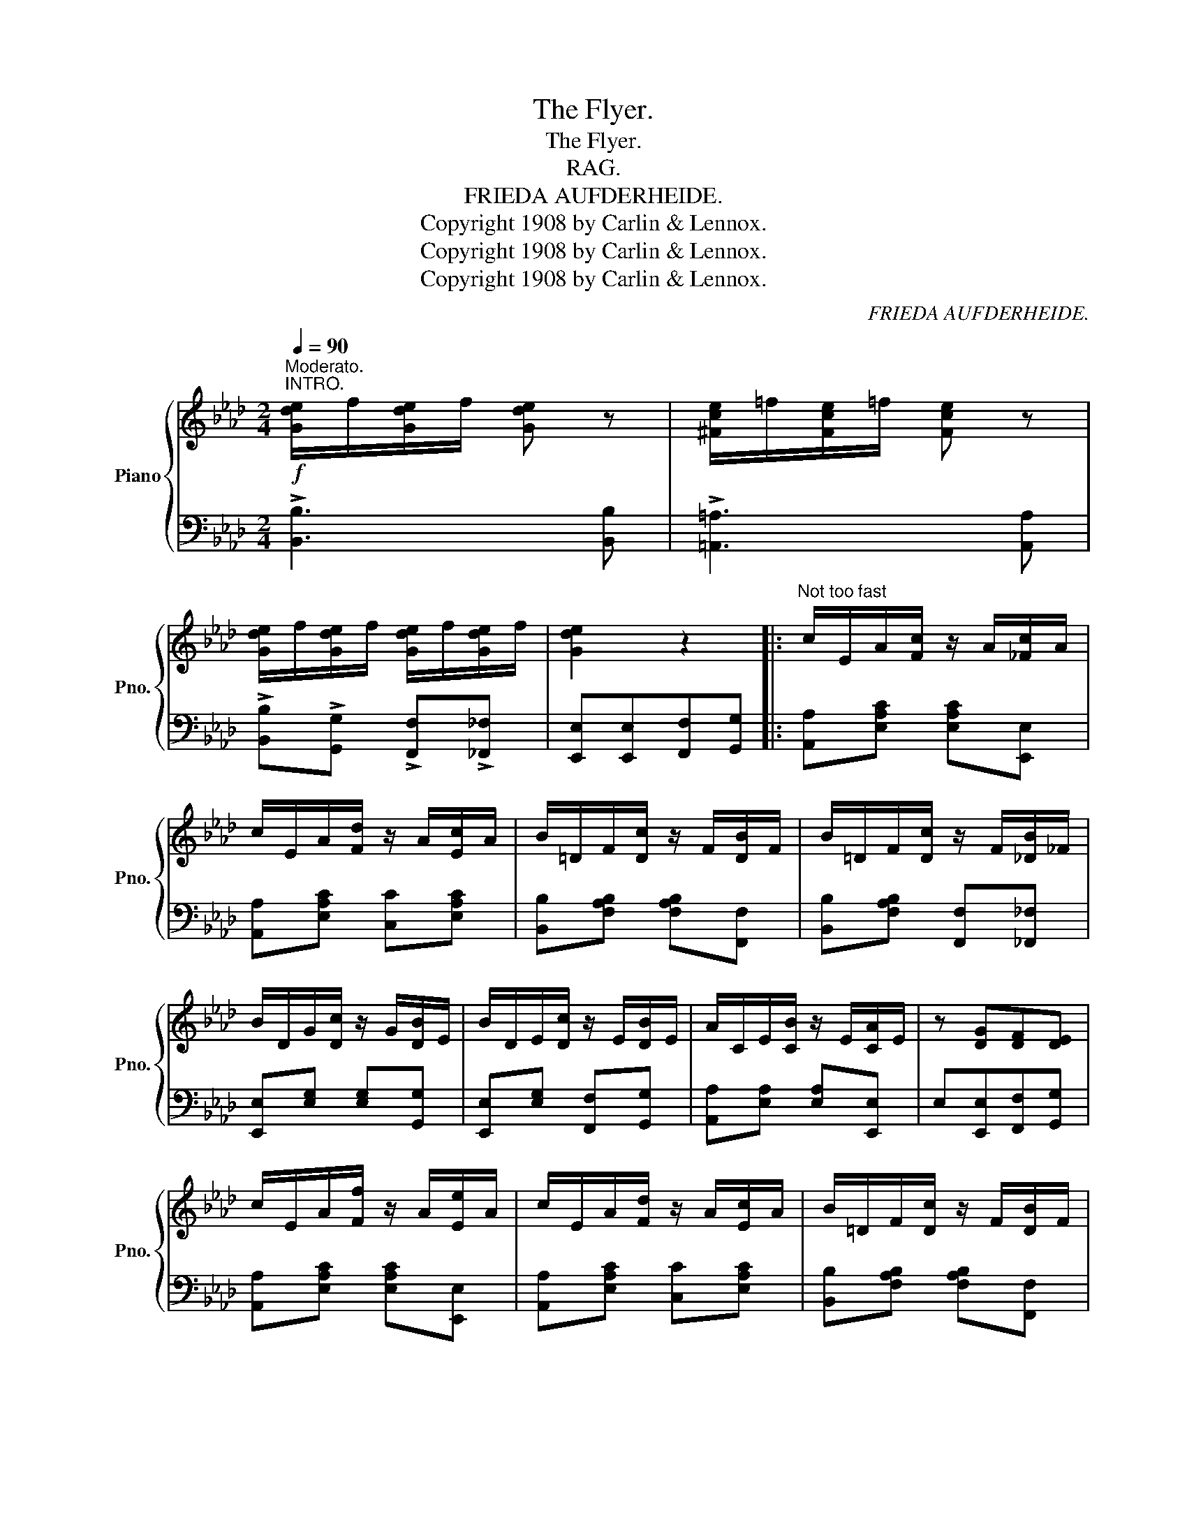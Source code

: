 X:1
T:The Flyer.
T:The Flyer.
T:RAG.
T:FRIEDA AUFDERHEIDE.
T:Copyright 1908 by Carlin &amp; Lennox.
T:Copyright 1908 by Carlin &amp; Lennox.
T:Copyright 1908 by Carlin &amp; Lennox.
C:FRIEDA AUFDERHEIDE.
Z:Copyright 1908 by Carlin & Lennox.
%%score { 1 | 2 }
L:1/8
Q:1/4=90
M:2/4
K:Ab
V:1 treble nm="Piano" snm="Pno."
V:2 bass 
V:1
"^Moderato."!f!"^INTRO." [Gde]/f/[Gde]/f/ [Gde] z | [^Fce]/=f/[Fce]/=f/ [Fce] z | %2
 [Gde]/f/[Gde]/f/ [Gde]/f/[Gde]/f/ | [Gde]2 z2 |:"^Not too fast" c/E/A/[Fc]/ z/ A/[_Fc]/A/ | %5
 c/E/A/[Fd]/ z/ A/[Ec]/A/ | B/=D/F/[Dc]/ z/ F/[DB]/F/ | B/=D/F/[Dc]/ z/ F/[_DB]/_F/ | %8
 B/D/G/[Dc]/ z/ G/[DB]/E/ | B/D/E/[Dc]/ z/ E/[DB]/E/ | A/C/E/[CB]/ z/ E/[CA]/E/ | z [DG][DF][DE] | %12
 c/E/A/[Ff]/ z/ A/[Ee]/A/ | c/E/A/[Fd]/ z/ A/[Ec]/A/ | B/=D/F/[Dc]/ z/ F/[DB]/F/ | %15
 B/=D/F/c/ z/ F/[_D_B]/_F/ | B/D/G/[Dc]/ z/ G/[DB]/E/ | z [DE][DF][DG] | [CA]4- |1 %19
 [CA]2 [Acea]2 :|2 z [Ee]/[Ee]/ [EGde][EGde] || [EAce] [FAcf]2 [EAce] | [FAcf][EAce] [EAc]2 | %23
 [=DFAB] [=DFAc]2 [DFAB] | [=DFAc][DFAB][DFAc][=DAB] | [DEGB] [DGc]2 [DEGB] | %26
 [DGc][DEGB][DGc][DEGB] | [CEA] [CEB]2 [CEA] | [CE]4 | [EAce] [FAcf]2 [EAce] | %30
 [FAcf][EAce] [EAc]2 | [=DFAB] [=DFAc]2 [DFAB] | [=DFAc][DFAB][DFAc][DEAB] | [DEGB] [DGc]2 [DEGB] | %34
 [DGc]3 [DGc] | [CEA]2 z2 | [Acea]4 |: [GBdg][FBdf]/[GBdg]/- [GBdg]/[FBdf]/[GBdg] | %38
 [FBdf]2 [EBde]2 | [Acea][Gceg]/[Acea]/- [Acea]/[Gceg]/[Acea] | [EAce]4 | %41
 [GBdg][FBdf]/[GBdg]/- [GBdg]/[FBdf]/[GBdg] | [FBdf]3 [EBde] | %43
 [Acea][Gceg]/[Acea]/- [Acea]/[Gceg]/[Acea]/[ceac']/ | [eac'e']3 [=ebc'=e'] | %45
 [f=ac'f'][=eac'=e']/[fac'f']/- [fac'f']/[eac'e']/[fac'f'] | [_ea=c'_e']4 | %47
 !>![dfbd']2 !>![ce=ac']2 | !>![Bdfb]2 [Aa][Bb] | [ceac']2 [eac'e']2- | %50
 [eac'e'][dfd'] [cec']<[Bdb] | [Acea]4- | [Acea]2!8va(! [ac'e'a']2!8va)! :| %53
 _c'/e/a/[ec']/ z/ a/[ec']/a/ | b/d/e/[d_c']/ z/ e/[db]/e/ | a/_c/e/[ca]/ z/ e/[ca]/e/ | %56
 e/_c/e/[ca]/ z/ e/[db]/e/ | _c'/e/a/[ec']/ z/ a/[ec']/a/ | b/d/e/[d_c']/ z/ e/[db]/e/ | %59
 a/_c/e/[ca]/ z/ e/[ca]/e/ | a/_c/e/a/ z/ a/[e_c']/a/ | e'/e/[a_c']/[ee']/ z/ [ac']/[ee']/[ac']/ | %62
 d'/d/[gb]/[dd']/ z/ [gb]/[dd']/[gb]/ | _c'/e/a/c'/ z/ a/[e_c']/a/ | a/_c/e/a/ z/ e/[ca]/e/ | %65
 b/d/e/[db]/ z/ e/[d=b]/e/ | b/d/e/[d_c']/ z/ e/[db]/e/ | [_ca]4- | %68
 [_ca]2!8va(! [a_c'e'a']2!8va)! |] %69
V:2
 !>![B,,B,]3 [B,,B,] | !>![=A,,=A,]3 [A,,A,] | !>![B,,B,]!>![G,,G,] !>![F,,F,]!>![_F,,_F,] | %3
 [E,,E,][E,,E,][F,,F,][G,,G,] |: [A,,A,][E,A,C] [E,A,C][E,,E,] | [A,,A,][E,A,C] [C,C][E,A,C] | %6
 [B,,B,][F,A,B,] [F,A,B,][F,,F,] | [B,,B,][F,A,B,] [F,,F,][_F,,_F,] | [E,,E,][E,G,] [E,G,][G,,G,] | %9
 [E,,E,][E,G,] [F,,F,][G,,G,] | [A,,A,][E,A,] [E,A,][E,,E,] | E,[E,,E,][F,,F,][G,,G,] | %12
 [A,,A,][E,A,C] [E,A,C][E,,E,] | [A,,A,][E,A,C] [C,C][E,A,C] | [B,,B,][F,A,B,] [F,A,B,][F,,F,] | %15
 [B,,B,][F,A,B,] [F,,F,][_F,,_F,] | [E,,E,][E,G,] [E,G,][G,,G,] | E,,[E,,E,][F,,F,][G,,G,] | %18
 [A,,A,]2 [F,,F,]>[E,,E,] |1 [A,,,A,,]2 [A,CE]2 :|2 [A,,,A,,]2 [B,D]2 || %21
 [A,,A,][E,A,C] [E,,E,][E,A,C] | [A,,A,][E,A,C] [C,C][_C,_C] | [B,,B,][=D,A,B,] [F,,F,][D,F,B,] | %24
 [B,,B,][=D,F,B,] [F,,F,][_F,,_F,] | [E,,E,][E,G,] [G,,G,][E,G,] | [G,,G,][E,,E,][F,,F,][G,,G,] | %27
 [A,,A,][E,A,] [E,,E,][E,A,] | z [E,,E,][F,,F,][G,,G,] | [A,,A,][E,A,C] [E,,E,][E,A,C] | %30
 [A,,A,][E,A,C] [C,C][_C,_C] | [B,,B,][=D,A,B,] [F,,F,][D,F,B,] | %32
 [B,,B,][D,F,B,] [F,,F,][_F,,_F,] | [E,,E,][E,G,B,] [G,,G,][E,G,B,] | z [E,,E,][F,,F,][G,,G,] | %35
 [A,,A,]>[F,,F,] [E,,E,][C,,C,] | [A,,,A,,]2 z2 |: [B,,B,][B,DE] [E,,E,][B,DE] | %38
 [B,,B,][E,,E,][F,,F,][G,,G,] | [A,,A,][A,CE] [A,CE][E,,E,] | [A,,A,][C,C][B,,B,][A,,A,] | %41
 [G,,G,][B,DE] [E,,E,][B,DE] | [G,,G,][E,,E,][F,,F,][G,,G,] | [A,,A,][A,CE] [E,,E,][A,CE] | %44
 [A,,A,][C,C][A,,A,][G,,G,] | [F,,F,][=F,A,C] [F,A,C][=A,,=A,] | [C,C][F,,F,][G,,G,][=A,,=A,] | %47
 [B,,B,][F,B,D] [C,C][F,=A,E] | [D,D][F,B,D] [F,F][_F,_F] | [E,E][A,CE] [C,C][_C,_C] | %50
 [B,,B,][E,,E,][F,,F,][G,,G,] | [A,,A,]2 [F,,F,]>[E,,E,] | [A,,,A,,]2 [A,CE]2 :| %53
 [A,,A,][A,_CE] [A,CE][_C,_C] | [B,,B,][B,DE] [E,,E,][G,,G,] | [A,,A,][A,_CE] [A,CE][E,,E,] | %56
 [A,,A,][A,_CE] [A,CE][B,DE] | [A,,A,][A,_CE] [_C,_C][A,CE] | [B,,B,][B,DE] [E,,E,][G,,G,] | %59
 [A,,A,][A,_CE] [A,CE][E,,E,] | [A,,A,][A,_CE] [A,CE][E,,E,] | [_C,_C][A,CE] [A,CE][C,C] | %62
 [B,,B,][B,DE] [E,,E,][B,DE] | [A,,A,][A,_CE] [A,CE][E,,E,] | [A,,A,][A,_CE] [_C,_C][A,CE] | %65
 [B,,B,][B,DE] [E,,E,][G,,G,] | [B,,B,][B,DE] [E,,E,][B,DE] | %67
 [A,,A,][D,,D,]/[E,,E,]/ z/ [_F,,_F,]/[E,,E,]/[_C,,_C,]/ | [A,,,A,,]2 [A,,A,]2 |] %69

